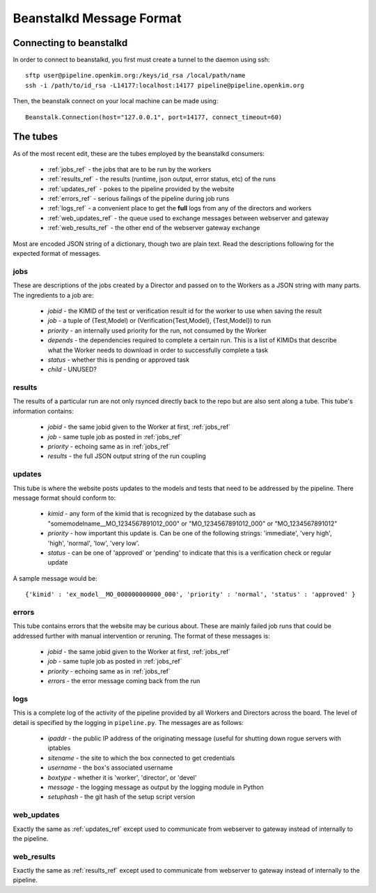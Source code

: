 Beanstalkd Message Format
=========================

Connecting to beanstalkd
------------------------
In order to connect to beanstalkd, you first must create a tunnel to the daemon using ssh::

    sftp user@pipeline.openkim.org:/keys/id_rsa /local/path/name
    ssh -i /path/to/id_rsa -L14177:localhost:14177 pipeline@pipeline.openkim.org

Then, the beanstalk connect on your local machine can be made using::

    Beanstalk.Connection(host="127.0.0.1", port=14177, connect_timeout=60)

The tubes
---------
As of the most recent edit, these are the tubes employed by the beanstalkd consumers:

    * :ref:`jobs_ref` - the jobs that are to be run by the workers
    * :ref:`results_ref` - the results (runtime, json output, error status, etc) of the runs
    * :ref:`updates_ref` - pokes to the pipeline provided by the website
    * :ref:`errors_ref` - serious failings of the pipeline during job runs
    * :ref:`logs_ref` - a convenient place to get the **full** logs from any of the directors and workers
    * :ref:`web_updates_ref` - the queue used to exchange messages between webserver and gateway
    * :ref:`web_results_ref` - the other end of the webserver gateway exchange

Most are encoded JSON string of a dictionary, though two are plain text.  Read the descriptions following for 
the expected format of messages.


.. _jobs_ref:

jobs
^^^^
These are descriptions of the jobs created by a Director and passed on to the Workers as a JSON string with many parts.  
The ingredients to a job are:

    * *jobid* - the KIMID of the test or verification result id for the worker to use when saving the result
    * *job* - a tuple of (Test,Model) or (Verification{Test,Model}, {Test,Model}) to run
    * *priority* - an internally used priority for the run, not consumed by the Worker
    * *depends* - the dependencies required to complete a certain run.  This is a list of KIMIDs that describe what the Worker needs to download in order to successfully complete a task
    * *status* - whether this is pending or approved task 
    * *child* - UNUSED?


.. _results_ref:

results
^^^^^^^
The results of a particular run are not only rsynced directly back to the repo but are also sent along a tube.
This tube's information contains:

    * *jobid* - the same jobid given to the Worker at first, :ref:`jobs_ref`
    * *job* - same tuple job as posted in :ref:`jobs_ref`
    * *priority* - echoing same as in :ref:`jobs_ref`
    * *results* - the full JSON output string of the run coupling


.. _updates_ref:

updates
^^^^^^^
This tube is where the website posts updates to the models and tests that need to be addressed by the pipeline.
There message format should conform to:

    * *kimid* - any form of the kimid that is recognized by the database such as "somemodelname__MO_1234567891012_000" or "MO_1234567891012_000" or "MO_1234567891012"
    * *priority* - how important this update is.  Can be one of the following strings: 'immediate', 'very high', 'high', 'normal', 'low', 'very low'.
    * *status* - can be one of 'approved' or 'pending' to indicate that this is a verification check or regular update

A sample message would be::

    {'kimid' : 'ex_model__MO_000000000000_000', 'priority' : 'normal', 'status' : 'approved' }

.. _errors_ref:

errors
^^^^^^
This tube contains errors that the website may be curious about.  These are mainly
failed job runs that could be addressed further with manual intervention or reruning.  
The format of these messages is:

    * *jobid* - the same jobid given to the Worker at first, :ref:`jobs_ref`
    * *job* - same tuple job as posted in :ref:`jobs_ref`
    * *priority* - echoing same as in :ref:`jobs_ref`
    * *errors* - the error message coming back from the run


.. _logs_ref:

logs
^^^^
This is a complete log of the activity of the pipeline provided by all Workers and Directors
across the board.  The level of detail is specified by the logging in ``pipeline.py``.  The
messages are as follows:

    * *ipaddr* - the public IP address of the originating message (useful for shutting down rogue servers with iptables
    * *sitename* - the site to which the box connected to get credentials
    * *username* - the box's associated username
    * *boxtype* - whether it is 'worker', 'director', or 'devel'
    * *message* - the logging message as output by the logging module in Python
    * *setuphash* - the git hash of the setup script version

.. _web_updates_ref:

web_updates
^^^^^^^^^^^
Exactly the same as :ref:`updates_ref` except used to communicate from webserver to gateway instead of internally to the pipeline.

.. _web_results_ref:

web_results
^^^^^^^^^^^
Exactly the same as :ref:`results_ref` except used to communicate from webserver to gateway instead of internally to the pipeline.


